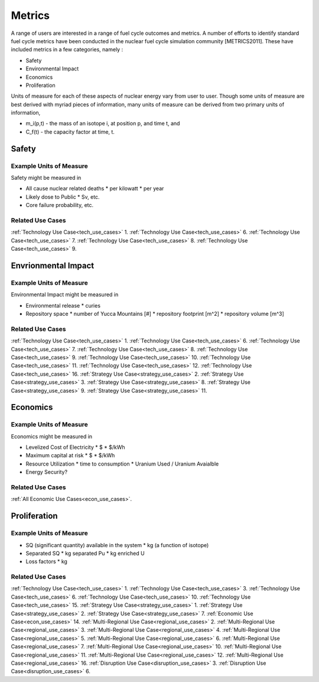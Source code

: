 Metrics
=========

A range of users are interested in a range of fuel cycle outcomes and metrics. 
A number of efforts to identify standard fuel cycle metrics have been conducted 
in the nuclear fuel cycle simulation community [METRICS2011]. These have 
included metrics in a few categories, namely : 

*  Safety
*  Environmental Impact
*  Economics
*  Proliferation

Units of measure for each of these aspects of nuclear energy vary from user to 
user. Though some units of measure are best derived with myriad pieces of information, 
many units of measure can be derived from two primary units of information, 

*  m_i(p,t) - the mass of an isotope i, at position p, and time t, and 
*  C_f(t) - the capacity factor at time, t.


Safety
--------

Example Units of Measure
************************

Safety might be measured in 

*  All cause nuclear related deaths 
   * per kilowatt
   * per year
*  Likely dose to Public
   * Sv, etc.
*  Core failure probability, etc.


Related Use Cases
******************

:ref:`Technology Use Case<tech_use_cases>` 1. 
:ref:`Technology Use Case<tech_use_cases>` 6. 
:ref:`Technology Use Case<tech_use_cases>` 7. 
:ref:`Technology Use Case<tech_use_cases>` 8. 
:ref:`Technology Use Case<tech_use_cases>` 9. 


Envrionmental Impact
---------------------

Example Units of Measure
*************************

Environmental Impact might be measured in 

*  Environmental release
   * curies
*  Repository space 
   * number of Yucca Mountains [#]
   * repository footprint [m^2]
   * repository volume [m^3]


Related Use Cases
******************

:ref:`Technology Use Case<tech_use_cases>` 1. 
:ref:`Technology Use Case<tech_use_cases>` 6. 
:ref:`Technology Use Case<tech_use_cases>` 7. 
:ref:`Technology Use Case<tech_use_cases>` 8. 
:ref:`Technology Use Case<tech_use_cases>` 9. 
:ref:`Technology Use Case<tech_use_cases>` 10. 
:ref:`Technology Use Case<tech_use_cases>` 11. 
:ref:`Technology Use Case<tech_use_cases>` 12. 
:ref:`Technology Use Case<tech_use_cases>` 16. 
:ref:`Strategy Use Case<strategy_use_cases>` 2. 
:ref:`Strategy Use Case<strategy_use_cases>` 3. 
:ref:`Strategy Use Case<strategy_use_cases>` 8. 
:ref:`Strategy Use Case<strategy_use_cases>` 9. 
:ref:`Strategy Use Case<strategy_use_cases>` 11. 


Economics
-----------

Example Units of Measure
*************************

Economics might be measured in 

*  Levelized Cost of Electricity
   *  $
   *  $/kWh
*  Maximum capital at risk
   *  $
   *  $/kWh
*  Resource Utilization
   *  time to consumption
   *  Uranium Used / Uranium Avaialble
*  Energy Security?


Related Use Cases
******************

:ref:`All Economic Use Cases<econ_use_cases>`. 

Proliferation
-----------


Example Units of Measure
*************************

*  SQ (significant quantity) available in the system
   *  kg (a function of isotope)
*  Separated SQ 
   *  kg separated Pu
   *  kg enriched U
*  Loss factors
   *  kg

Related Use Cases
******************

:ref:`Technology Use Case<tech_use_cases>` 1. 
:ref:`Technology Use Case<tech_use_cases>` 3. 
:ref:`Technology Use Case<tech_use_cases>` 6. 
:ref:`Technology Use Case<tech_use_cases>` 10. 
:ref:`Technology Use Case<tech_use_cases>` 15. 
:ref:`Strategy Use Case<strategy_use_cases>` 1. 
:ref:`Strategy Use Case<strategy_use_cases>` 2. 
:ref:`Strategy Use Case<strategy_use_cases>` 7. 
:ref:`Economic Use Case<econ_use_cases>` 14. 
:ref:`Multi-Regional Use Case<regional_use_cases>` 2. 
:ref:`Multi-Regional Use Case<regional_use_cases>` 3. 
:ref:`Multi-Regional Use Case<regional_use_cases>` 4. 
:ref:`Multi-Regional Use Case<regional_use_cases>` 5. 
:ref:`Multi-Regional Use Case<regional_use_cases>` 6. 
:ref:`Multi-Regional Use Case<regional_use_cases>` 7. 
:ref:`Multi-Regional Use Case<regional_use_cases>` 10. 
:ref:`Multi-Regional Use Case<regional_use_cases>` 11. 
:ref:`Multi-Regional Use Case<regional_use_cases>` 12. 
:ref:`Multi-Regional Use Case<regional_use_cases>` 16. 
:ref:`Disruption Use Case<disruption_use_cases>` 3. 
:ref:`Disruption Use Case<disruption_use_cases>` 6. 

